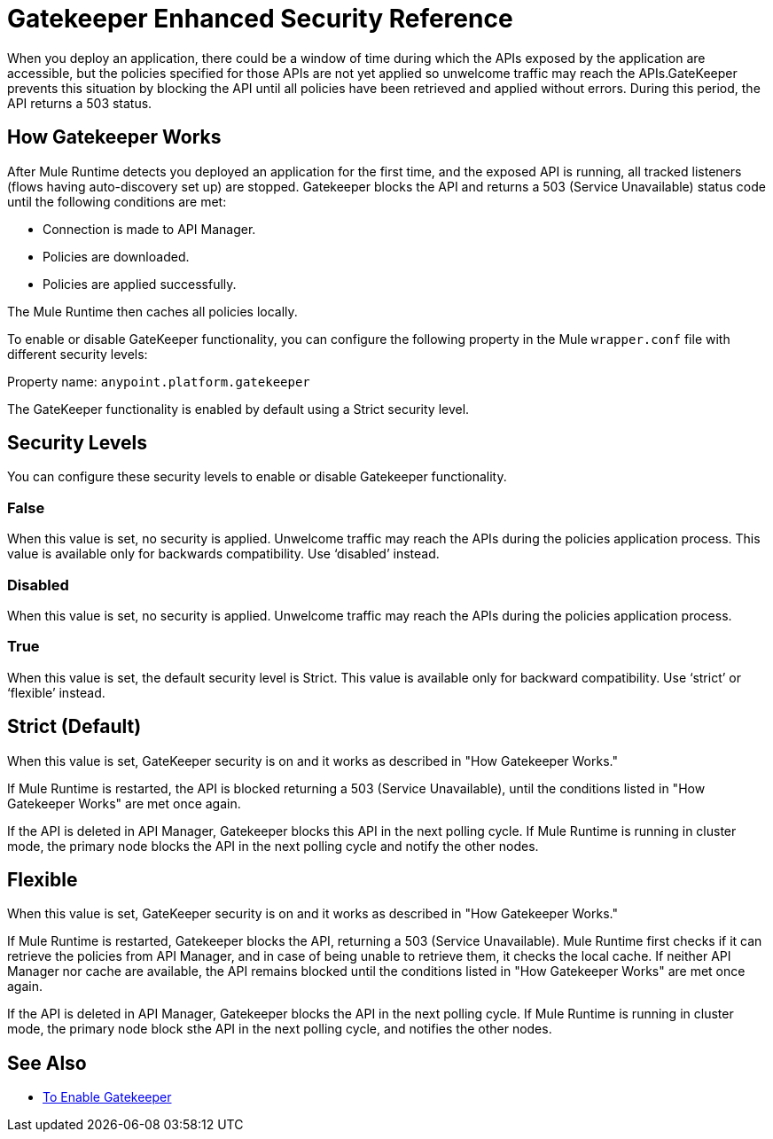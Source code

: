 = Gatekeeper Enhanced Security Reference

When you deploy an application, there could be a window of time during which the APIs exposed by the application are accessible, but the policies specified for those APIs are not yet applied so unwelcome traffic may reach the APIs.GateKeeper prevents this situation by blocking the API until all policies have been retrieved and applied without errors. During this period, the API returns a 503 status. 

== How Gatekeeper Works

After Mule Runtime detects you deployed an application for the first time, and the exposed API is running, all tracked listeners (flows having auto-discovery set up) are stopped. Gatekeeper blocks the API and returns a 503 (Service Unavailable) status code until the following conditions are met:

* Connection is made to API Manager.
* Policies are downloaded.
* Policies are applied successfully.

The Mule Runtime then caches all policies locally.
 
To enable or disable GateKeeper functionality, you can configure the following property in the Mule `wrapper.conf` file with different security levels:

Property name: `anypoint.platform.gatekeeper`

The GateKeeper functionality is enabled by default using a Strict security level. 

== Security Levels

You can configure these security levels to enable or disable Gatekeeper functionality.

=== False

When this value is set, no security is applied. Unwelcome traffic may reach the APIs during the policies application process. This value is available only for backwards compatibility. Use ‘disabled’ instead. 

=== Disabled

When this value is set, no security is applied. Unwelcome traffic may reach the APIs during the policies application process.

=== True

When this value is set, the default security level is Strict. This value is available only for backward compatibility. Use ‘strict’ or ‘flexible’ instead.

== Strict (Default)

When this value is set, GateKeeper security is on and it works as described in "How Gatekeeper Works."

If Mule Runtime is restarted, the API is blocked returning a 503 (Service Unavailable), until the conditions listed in "How Gatekeeper Works" are met once again.

If the API is deleted in API Manager, Gatekeeper blocks this API in the next polling cycle. If Mule Runtime is running in cluster mode, the primary node blocks the API in the next polling cycle and notify the other nodes.

== Flexible

When this value is set, GateKeeper security is on and it works as described in "How Gatekeeper Works."

If Mule Runtime is restarted, Gatekeeper blocks the API, returning a 503 (Service Unavailable). Mule Runtime first checks if it can retrieve the policies from API Manager, and in case of being unable to retrieve them, it checks the local cache. If neither API Manager nor cache are available, the API remains blocked until the conditions listed in "How Gatekeeper Works" are met once again.

If the API is deleted in API Manager, Gatekeeper blocks the API in the next polling cycle. If Mule Runtime is running in cluster mode, the primary node block sthe API in the next polling cycle, and notifies the other nodes.

== See Also

* link:/api-manager/gatekeeper-task[To Enable Gatekeeper]
